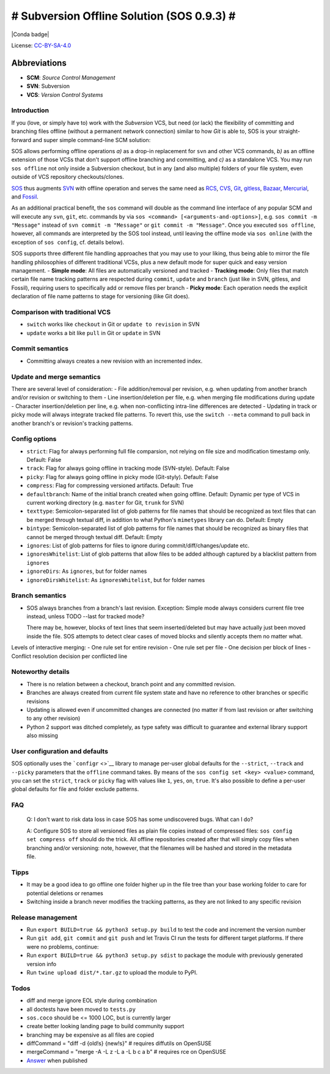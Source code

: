 # Subversion Offline Solution (SOS 0.9.3) #
=======================================

|Travis badge| |PyPI badge| |Conda badge| |Code coverage badge|

License:
`CC-BY-SA-4.0 <https://creativecommons.org/licenses/by-sa/4.0/>`__

Abbreviations
^^^^^^^^^^^^^

-  **SCM**: *Source Control Management*
-  **SVN**: Subversion
-  **VCS**: *Version Control Systems*

Introduction
------------

If you (love, or simply have to) work with the *Subversion* VCS, but
need (or lack) the flexibility of committing and branching files offline
(without a permanent network connection) similar to how *Git* is able
to, SOS is your straight-forward and super simple command-line SCM
solution:

SOS allows performing offline operations *a)* as a drop-in replacement
for ``svn`` and other VCS commands, *b)* as an offline extension of
those VCSs that don't support offline branching and committing, and *c)*
as a standalone VCS. You may run ``sos offline`` not only inside a
Subversion checkout, but in any (and also multiple) folders of your file
system, even outside of VCS repository checkouts/clones.

`SOS <https://github.com/ArneBachmann/sos>`__ thus augments
`SVN <http://subversion.apache.org>`__ with offline operation and serves
the same need as `RCS <http://www.gnu.org/software/rcs/>`__,
`CVS <https://savannah.nongnu.org/projects/cvs>`__,
`Git <https://git-scm.com>`__, `gitless <http://gitless.com>`__,
`Bazaar <http://bazaar.canonical.com/en/>`__,
`Mercurial <https://www.mercurial-scm.org>`__, and
`Fossil <http://www.fossil-scm.org>`__.

As an additional practical benefit, the ``sos`` command will double as
the command line interface of any popular SCM and will execute any
``svn``, ``git``, etc. commands by via
``sos <command> [<arguments-and-options>]``, e.g.
``sos commit -m "Message"`` instead of ``svn commit -m "Message"`` or
``git commit -m "Message"``. Once you executed ``sos offline``, however,
all commands are interpreted by the SOS tool instead, until leaving the
offline mode via ``sos online`` (with the exception of ``sos config``,
cf. details below).

SOS supports three different file handling approaches that you may use
to your liking, thus being able to mirror the file handling philosophies
of different traditional VCSs, plus a new default mode for super quick
and easy version management. - **Simple mode**: All files are
automatically versioned and tracked - **Tracking mode**: Only files that
match certain file name tracking patterns are respected during
``commit``, ``update`` and ``branch`` (just like in SVN, gitless, and
Fossil), requiring users to specifically add or remove files per branch
- **Picky mode**: Each operation needs the explicit declaration of file
name patterns to stage for versioning (like Git does).

Comparison with traditional VCS
-------------------------------

-  ``switch`` works like ``checkout`` in Git or ``update to revision``
   in SVN
-  ``update`` works a bit like ``pull`` in Git or ``update`` in SVN

Commit semantics
----------------

-  Committing always creates a new revision with an incremented index.

Update and merge semantics
--------------------------

There are several level of consideration: - File addition/removal per
revision, e.g. when updating from another branch and/or revision or
switching to them - Line insertion/deletion per file, e.g. when merging
file modifications during update - Character insertion/deletion per
line, e.g. when non-conflicting intra-line differences are detected -
Updating in track or picky mode will always integrate tracked file
patterns. To revert this, use the ``switch --meta`` command to pull back
in another branch's or revision's tracking patterns.

Config options
--------------

-  ``strict``: Flag for always performing full file comparsion, not
   relying on file size and modification timestamp only. Default: False
-  ``track``: Flag for always going offline in tracking mode
   (SVN-style). Default: False
-  ``picky``: Flag for always going offline in picky mode (Git-styly).
   Default: False
-  ``compress``: Flag for compressing versioned artifacts. Default: True
-  ``defaultbranch``: Name of the initial branch created when going
   offline. Default: Dynamic per type of VCS in current working
   directory (e.g. ``master`` for Git, ``trunk`` for SVN)
-  ``texttype``: Semicolon-separated list of glob patterns for file
   names that should be recognized as text files that can be merged
   through textual diff, in addition to what Python's ``mimetypes``
   library can do. Default: Empty
-  ``bintype``: Semicolon-separated list of glob patterns for file names
   that should be recognized as binary files that cannot be merged
   through textual diff. Default: Empty
-  ``ignores``: List of glob patterns for files to ignore during
   commit/diff/changes/update etc.
-  ``ignoresWhitelist``: List of glob patterns that allow files to be
   added although captured by a blacklist pattern from ``ignores``
-  ``ignoreDirs``: As ``ignores``, but for folder names
-  ``ignoreDirsWhitelist``: As ``ignoresWhitelist``, but for folder
   names

Branch semantics
----------------

-  SOS always branches from a branch's last revision. Exception: Simple
   mode always considers current file tree instead, unless TODO --last
   for tracked mode?

   There may be, however, blocks of text lines that seem
   inserted/deleted but may have actually just been moved inside the
   file. SOS attempts to detect clear cases of moved blocks and silently
   accepts them no matter what.

Levels of interactive merging: - One rule set for entire revision - One
rule set per file - One decision per block of lines - Conflict
resolution decision per conflicted line

Noteworthy details
------------------

-  There is no relation between a checkout, branch point and any
   committed revision.
-  Branches are always created from current file system state and have
   no reference to other branches or specific revisions
-  Updating is allowed even if uncommitted changes are connected (no
   matter if from last revision or after switching to any other
   revision)
-  Python 2 support was ditched completely, as type safety was difficult
   to guarantee and external library support also missing

User configuration and defaults
-------------------------------

SOS optionally uses the ```configr`` <>`__ library to manage per-user
global defaults for the ``--strict``, ``--track`` and ``--picky``
parameters that the ``offline`` command takes. By means of the
``sos config set <key> <value>`` command, you can set the ``strict``,
``track`` or ``picky`` flag with values like ``1``, ``yes``, ``on``,
``true``. It's also possible to define a per-user global defaults for
file and folder exclude patterns.

FAQ
---

    Q: I don't want to risk data loss in case SOS has some undiscovered
    bugs. What can I do?

    A: Configure SOS to store all versioned files as plain file copies
    instead of compressed files: ``sos config set compress off`` should
    do the trick. All offline repositories created after that will
    simply copy files when branching and/or versioning: note, however,
    that the filenames will be hashed and stored in the metadata file.

Tipps
-----

-  It may be a good idea to go offline one folder higher up in the file
   tree than your base working folder to care for potential deletions or
   renames
-  Switching inside a branch never modifies the tracking patterns, as
   they are not linked to any specific revision

Release management
------------------

-  Run ``export BUILD=true && python3 setup.py build`` to test the code
   and increment the version number
-  Run ``git add``, ``git commit`` and ``git push`` and let Travis CI
   run the tests for different target platforms. If there were no
   problems, continue:
-  Run ``export BUILD=true && python3 setup.py sdist`` to package the
   module with previously generated version info
-  Run ``twine upload dist/*.tar.gz`` to upload the module to PyPI.

Todos
-----

-  diff and merge ignore EOL style during combination
-  all doctests have been moved to ``tests.py``
-  ``sos.coco`` should be <= 1000 LOC, but is currently larger
-  create better looking landing page to build community support
-  branching may be expensive as all files are copied
-  diffCommand = "diff -d {old!s} {new!s}" # requires diffutils on
   OpenSUSE
-  mergeCommand = "merge -A -L z -L a -L b c a b" # requires rce on
   OpenSUSE
-  `Answer <https://stackoverflow.com/questions/4934208/working-offline-with-svn-on-local-machine-temporary>`__
   when published

.. |Travis badge| image:: https://travis-ci.org/ArneBachmann/sos.svg?branch=master
   :target: https://travis-ci.org/ArneBachmann/sos
.. |PyPI badge| image:: https://img.shields.io/pypi/v/sos-vcs.svg
   :target: https://badge.fury.io/py/sos-vcs
.. |Conda badge| image:: https://img.shields.io/conda/pn/conda-forge/python.svg
   :target: 
.. |Code coverage badge| image:: https://coveralls.io/repos/github/ArneBachmann/sos/badge.svg?branch=master
   :target: https://coveralls.io/github/ArneBachmann/sos?branch=master
